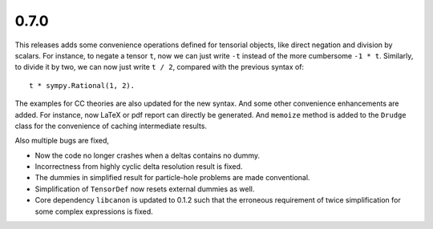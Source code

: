 0.7.0
-----

This releases adds some convenience operations defined for tensorial objects,
like direct negation and division by scalars.  For instance, to negate a tensor
``t``, now we can just write ``-t`` instead of the more cumbersome ``-1 * t``.
Similarly, to divide it by two, we can now just write ``t / 2``, compared with
the previous syntax of::

    t * sympy.Rational(1, 2).

The examples for CC theories are also updated for the new syntax.  And some
other convenience enhancements are added.  For instance, now LaTeX or pdf report
can directly be generated.  And ``memoize`` method is added to the ``Drudge``
class for the convenience of caching intermediate results.

Also multiple bugs are fixed,

* Now the code no longer crashes when a deltas contains no dummy.

* Incorrectness from highly cyclic delta resolution result is fixed.

* The dummies in simplified result for particle-hole problems are made
  conventional.

* Simplification of ``TensorDef`` now resets external dummies as well.

* Core dependency ``libcanon`` is updated to 0.1.2 such that the erroneous
  requirement of twice simplification for some complex expressions is fixed.

